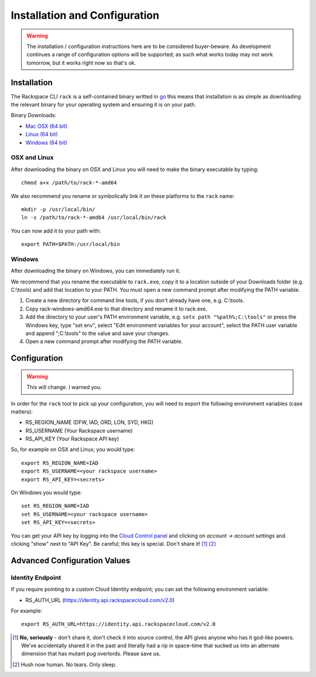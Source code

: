 .. _installation_and_configuration:

Installation and Configuration
==============================

.. warning:: The installation / configuration instructions here are to be considered
             buyer-beware. As development continues a range of configuration options
             will be supported; as such what works today may not work tomorrow, but
             it works right now so that's ok.

Installation
------------

The Rackspace CLI ``rack`` is a self-contained binary writted in go_ this means
that installation is as simple as downloading the relevant binary for your operating
system and ensuring it is on your path.

Binary Downloads:

* `Mac OSX (64 bit)`_
* `Linux (64 bit)`_
* `Windows (64 bit)`_

OSX and Linux
^^^^^^^^^^^^^

After downloading the binary on OSX and Linux you will need to make the binary
executable by typing::

    chmod a+x /path/to/rack-*-amd64

We also recommend you rename or symbolically link it on these platforms to the
``rack`` name::

    mkdir -p /usr/local/bin/
    ln -s /path/to/rack-*-amd64 /usr/local/bin/rack

You can now add it to your path with::

    export PATH=$PATH:/usr/local/bin

Windows
^^^^^^^

After downloading the binary on Windows, you can immediately run it.

We recommend that you rename the executable to ``rack.exe``, copy it to a location outside of your Downloads folder (e.g. C:\\tools) and add that location to your PATH. You must open a new command prompt after modifying the PATH variable.

1. Create a new directory for command line tools, if you don't already have one, e.g. C:\\tools.
2. Copy rack-windows-amd64.exe to that directory and rename it to rack.exe.
3. Add the directory to your user's PATH environment variable, e.g. ``setx path "%path%;C:\tools"`` or press the Windows key, type "set env", select "Edit environment variables for your account", select the PATH user variable and append ";C:\\tools" to the value and save your changes.
4. Open a new command prompt after modifying the PATH variable.


Configuration
-------------

.. warning:: This will change. I warned you.

In order for the ``rack`` tool to pick up your configuration, you will need to
export the following environment variables (case matters):

* RS_REGION_NAME (DFW, IAD, ORD, LON, SYD, HKG)
* RS_USERNAME (Your Rackspace username)
* RS_API_KEY (Your Rackspace API key)

So, for example on OSX and Linux; you would type::

    export RS_REGION_NAME=IAD
    export RS_USERNAME=<your rackspace username>
    export RS_API_KEY=<secrets>

On Windows you would type::

    set RS_REGION_NAME=IAD
    set RS_USERNAME=<your rackspace username>
    set RS_API_KEY=<secrets>

You can get your API key by logging into the `Cloud Control panel`_ and clicking
on *account -> account settings* and clicking "show" next to "API Key". Be careful;
this key is special. Don't share it! [#]_ [#]_

Advanced Configuration Values
-----------------------------

Identity Endpoint
^^^^^^^^^^^^^^^^^

If you require pointing to a custom Cloud Identity endpoint; you can set the
following environment variable:

* RS_AUTH_URL (https://identity.api.rackspacecloud.com/v2.0)

For example::

    export RS_AUTH_URL=https://identity.api.rackspacecloud.com/v2.0

.. [#] **No, seriously** - don't share it, don't check it into source control, the API
      gives anyone who has it god-like powers. We've accidentally shared it in the
      past and literally had a rip in space-time that sucked us into an alternate
      dimension that has mutant pug overlords. Please save us.

.. [#] Hush now human. No tears. Only sleep.

.. _go: https://golang.org/
.. _Mac OSX (64 bit): https://ba7db30ac3f206168dbb-7f12cbe7f0a328a153fa25953cbec5f2.ssl.cf5.rackcdn.com/rack-darwin-amd64
.. _Linux (64 bit): https://ba7db30ac3f206168dbb-7f12cbe7f0a328a153fa25953cbec5f2.ssl.cf5.rackcdn.com/rack-linux-amd64
.. _Windows (64 bit): https://ba7db30ac3f206168dbb-7f12cbe7f0a328a153fa25953cbec5f2.ssl.cf5.rackcdn.com/rack-windows-amd64.exe
.. _Cloud Control panel: https://mycloud.rackspace.com/
